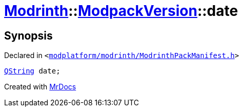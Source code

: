 [#Modrinth-ModpackVersion-date]
= xref:Modrinth.adoc[Modrinth]::xref:Modrinth/ModpackVersion.adoc[ModpackVersion]::date
:relfileprefix: ../../
:mrdocs:


== Synopsis

Declared in `&lt;https://github.com/PrismLauncher/PrismLauncher/blob/develop/launcher/modplatform/modrinth/ModrinthPackManifest.h#L95[modplatform&sol;modrinth&sol;ModrinthPackManifest&period;h]&gt;`

[source,cpp,subs="verbatim,replacements,macros,-callouts"]
----
xref:QString.adoc[QString] date;
----



[.small]#Created with https://www.mrdocs.com[MrDocs]#
